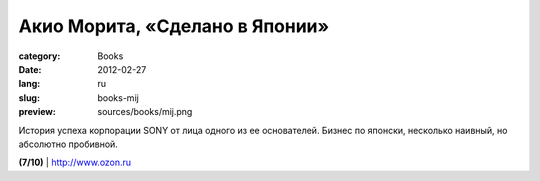 Акио Морита, «Сделано в Японии»
###############################

:category: Books
:date: 2012-02-27
:lang: ru
:slug: books-mij
:preview: sources/books/mij.png

.. image:: sources/books/mij.png
    :class: book_preview

История успеха корпорации SONY от лица одного из ее основателей.
Бизнес по японски, несколько наивный, но абсолютно пробивной.

**(7/10)** | `http://www.ozon.ru <http://www.ozon.ru/context/detail/id/2746442/?partner=klen>`_

